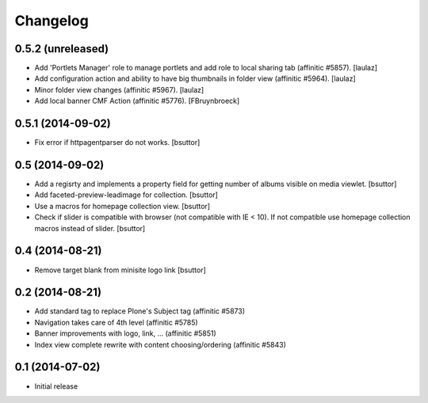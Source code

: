 Changelog
=========

0.5.2 (unreleased)
------------------

- Add 'Portlets Manager' role to manage portlets and add role to local sharing
  tab (affinitic #5857).
  [laulaz]
- Add configuration action and ability to have big thumbnails in folder view
  (affinitic #5964).
  [laulaz]
- Minor folder view changes (affinitic #5967).
  [laulaz]
- Add local banner CMF Action (affinitic #5776).
  [FBruynbroeck]


0.5.1 (2014-09-02)
------------------

- Fix error if httpagentparser do not works.
  [bsuttor]


0.5 (2014-09-02)
----------------

- Add a regisrty and implements a property field for getting number of 
  albums visible on media viewlet.
  [bsuttor]

- Add faceted-preview-leadimage for collection.
  [bsuttor]

- Use a macros for homepage collection view.
  [bsuttor]

- Check if slider is compatible with browser (not compatible with IE < 10).
  If not compatible use homepage collection macros instead of slider.
  [bsuttor]

0.4 (2014-08-21)
----------------

- Remove target blank from minisite logo link
  [bsuttor]


0.2 (2014-08-21)
----------------

- Add standard tag to replace Plone's Subject tag (affinitic #5873)
- Navigation takes care of 4th level (affinitic #5785)
- Banner improvements with logo, link, ... (affinitic #5851)
- Index view complete rewrite with content choosing/ordering (affinitic #5843)


0.1 (2014-07-02)
----------------

- Initial release
